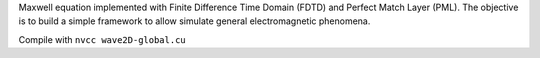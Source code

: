 Maxwell equation implemented with Finite Difference Time Domain (FDTD) and Perfect Match Layer (PML). The objective is to build a simple framework to allow simulate general electromagnetic phenomena.

Compile with 
``nvcc wave2D-global.cu``

